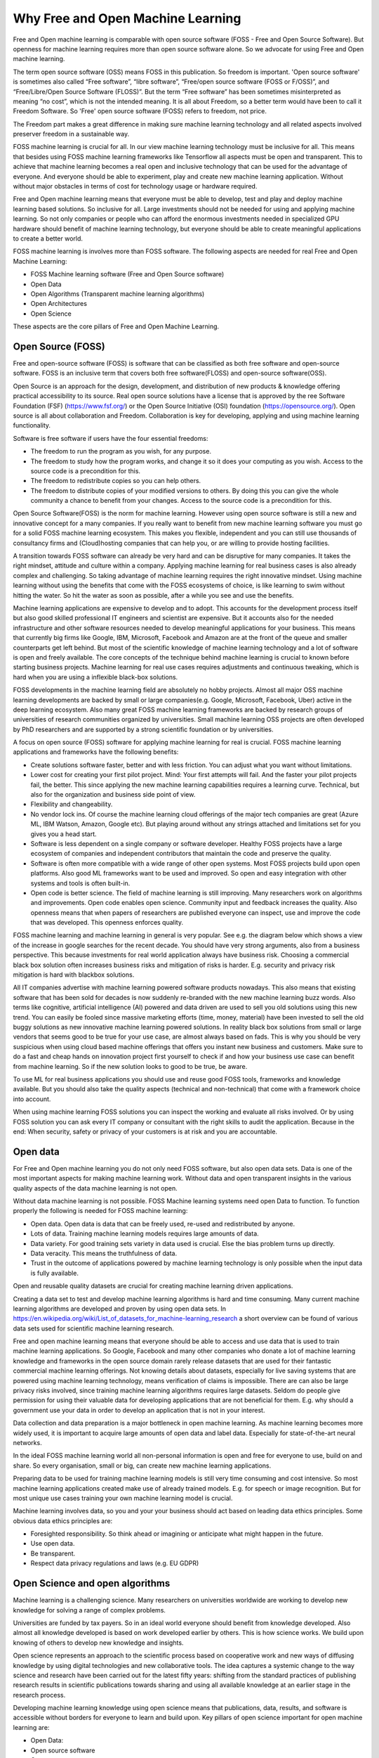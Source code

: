 Why Free and Open Machine Learning
===================================

Free and Open machine learning is comparable with open source software (FOSS - Free and Open Source Software). But openness for machine learning requires more than open source software alone. So we advocate for using Free and Open machine learning. 

The term open source software (OSS) means FOSS in this publication. So freedom is important. 'Open source software' is sometimes also called “Free software”, “libre software”, “Free/open source software (FOSS or F/OSS)”, and “Free/Libre/Open Source Software (FLOSS)”. But the term “Free software” has been sometimes misinterpreted as meaning “no cost”, which is not the intended meaning. It is all about Freedom, so a better term would have been to call it Freedom Software. So 'Free' open source software (FOSS) refers to freedom, not price. 

The Freedom part makes a great difference in making sure machine learning technology and all related aspects involved preserver freedom in a sustainable way.

FOSS machine learning is crucial for all. In our view machine learning technology must be inclusive for all. This means that besides using FOSS machine learning frameworks like Tensorflow all aspects must be open and transparent. This to achieve that machine learning becomes a real open and inclusive technology that can be used for the advantage of everyone. And everyone should be able to experiment, play and create new machine learning application. Without without major obstacles in terms of cost for technology usage or hardware required.

Free and Open machine learning means that everyone must be able to develop, test and play and deploy machine learning based solutions. So inclusive for all. Large investments should not be needed for using and applying machine learning. So not only companies or people who can afford the enormous investments needed in specialized GPU hardware should benefit of machine learning technology, but everyone should be able to create meaningful applications to create a better world.

FOSS machine learning is involves more than FOSS software. The following aspects are needed for real Free and Open Machine Learning:

- FOSS Machine learning software (Free and Open Source software)
- Open Data
- Open Algorithms (Transparent machine learning algorithms)
- Open Architectures
- Open Science 

These aspects are the core pillars of Free and Open Machine Learning.

.. image:: /images/foss-ml.png
   :alt: Pillars of FOSS Machine Learning
   :align: center 



Open Source (FOSS) 
-------------------

Free and open-source software (FOSS) is software that can be classified as both free software and open-source software. FOSS is an inclusive term that covers both free software(FLOSS) and open-source software(OSS).

Open Source is an approach for the design, development, and distribution of new products & knowledge offering practical accessibility to its source. Real open source solutions have a license that is approved by the ree Software Foundation (FSF) (https://www.fsf.org/) or the  Open Source Initiative (OSI) foundation (https://opensource.org/). Open source is all about collaboration and Freedom. Collaboration is key for developing, applying and using machine learning functionality. 


Software is free software if users have the four essential freedoms:

- The freedom to run the program as you wish, for any purpose.

- The freedom to study how the program works, and change it so it does your computing as you wish. Access to the source code is a precondition for this.

- The freedom to redistribute copies so you can help others. 

- The freedom to distribute copies of your modified versions to others. By doing this you can give the whole community a chance to benefit from your changes. Access to the source code is a precondition for this.


Open Source Software(FOSS) is the norm for machine learning. However using open source software is still a new and innovative concept for a many companies. If you really want to benefit from new machine learning software you must go for a solid FOSS machine learning ecosystem. This makes you flexible, independent and you can still use thousands of consultancy firms and (Cloud)hosting companies that can help you, or are willing  to  provide hosting facilities.

A transition towards FOSS software can already be very hard and can be disruptive for many companies. It takes the right mindset, attitude and culture within a company. Applying machine learning for real business cases is also already complex and challenging. So taking advantage of machine learning requires the right innovative mindset. Using machine learning without using the benefits that come with the FOSS ecosystems of choice, is like learning to swim without hitting the water. So hit the water as soon as possible, after a while you see and use the benefits.

Machine learning applications are expensive to develop and to adopt. This accounts for the development process itself but also good skilled professional IT engineers and scientist are expensive. But it accounts also for the needed infrastructure and other software resources needed to develop meaningful applications for your business. This means that currently big firms like Google, IBM, Microsoft, Facebook and Amazon are at the front of the queue and smaller counterparts get left behind. But most of the scientific knowledge of machine learning technology and a lot of software is open and freely available. The core concepts of the technique behind machine learning is crucial to known before starting business projects. Machine learning for real use cases requires adjustments and continuous tweaking, which is hard when you are using a inflexible black-box solutions. 

FOSS developments in the machine learning field are absolutely no hobby projects. Almost all major OSS machine learning developments are backed by small or large companies(e.g. Google, Microsoft, Facebook, Uber) active in the deep learning ecosystem. Also many great FOSS machine learning frameworks are backed by research groups of universities of research communities organized by universities. Small machine learning OSS projects are often developed by PhD researchers and are supported by a strong scientific foundation  or by universities.

A focus on open source (FOSS) software for applying machine learning for real is crucial. FOSS machine learning applications and frameworks have the following benefits:

- Create solutions software faster, better and with less friction. You can adjust what you want without limitations.

- Lower cost for creating your first pilot project. Mind: Your first attempts will fail. And the faster your pilot projects fail, the better. This since applying the new machine learning capabilities requires a learning curve. Technical, but also for the organization and business side point of view.

- Flexibility and changeability.

- No vendor lock ins. Of course the machine learning cloud offerings of the major tech companies are great (Azure ML, IBM Watson, Amazon, Google etc). But playing around without any strings attached and limitations set for you gives you a head start.

- Software is less dependent on a single company or software developer. Healthy FOSS projects have a large ecosystem of companies and independent contributors that maintain the code and preserve the quality.

- Software is often more compatible with a wide range of other open systems. Most FOSS projects build upon open platforms. Also good ML frameworks want to be used and improved. So open and easy integration with other systems and tools is often built-in.

- Open code is better science. The field of machine learning is still improving. Many researchers work on algorithms and improvements. Open code enables open science. Community input and feedback increases the quality. Also openness means that when papers of researchers are published everyone can inspect, use and improve the code that was developed. This openness enforces quality.

FOSS machine learning and machine learning in general is very popular. See e.g. the diagram below which shows a view of the increase in google searches for the recent decade. You should have very strong arguments, also from a business perspective. This because investments for real world application always have business risk. Choosing a commercial black box solution often increases business risks and mitigation of risks is harder. E.g. security and privacy risk mitigation is hard with blackbox solutions.

.. image:: /images/popularity-of-ml.png
   :alt: Popularity of Machine Learning
   :align: center 


All IT companies advertise with machine learning powered software products nowadays. This also means that existing software that has been sold for decades is now suddenly re-branded with the new machine learning buzz words. Also terms like cognitive, artificial intelligence (AI) powered and data driven are used to sell you old solutions using this new trend. You can easily be fooled since massive marketing efforts (time, money, material) have been invested to sell the old buggy solutions as new innovative machine learning powered solutions. In reality black box solutions from small or large vendors that seems good to be true for your use case, are almost always based on fads. This is why you should be very suspicious when using cloud based machine offerings that offers you instant new business and customers. Make sure to do a fast and cheap hands on innovation project first yourself to check if and how your business use case can benefit from machine learning. So if the new solution looks to good to be true, be aware. 

To use ML for real business applications you should use and reuse good FOSS tools, frameworks and knowledge available. But you should also take the quality aspects (technical and non-technical) that come with a framework choice into account.


When using machine learning FOSS solutions you can inspect the working and evaluate all risks involved. Or by using FOSS solution you can ask every IT company or consultant with the right skills to audit the application. Because in the end: When security, safety or  privacy of your customers is at risk and you are accountable.


Open data
----------

For Free and Open machine learning you do not only need FOSS software, but also open data sets. Data is one of the most important aspects for making machine learning work. Without data and open transparent insights in the various quality aspects of the data machine learning is not open.

Without data machine learning is not possible. FOSS Machine learning systems need open Data to function. To function properly the following is needed for FOSS machine learning:

- Open data. Open data is data that can be freely used, re-used and redistributed by anyone. 

- Lots of data. Training machine learning models requires large amounts of data.

- Data variety. For good training sets variety in data used is crucial. Else the bias problem turns up directly.

- Data veracity. This means the truthfulness of data.

- Trust in the outcome of applications powered by machine learning technology is only possible when the input data is fully available.

Open and reusable quality datasets are crucial for creating machine learning driven applications. 

Creating a data set to test and develop machine learning algorithms is hard and time consuming. Many current machine learning algorithms are developed and proven by using open data sets. In https://en.wikipedia.org/wiki/List_of_datasets_for_machine-learning_research a short overview can be found of various data sets used for scientific machine learning research.

Free and open machine learning means that everyone should be able to access and use data that is used to train machine learning applications. So Google, Facebook and many other companies who donate a lot of machine learning knowledge and frameworks in the open source domain rarely release datasets that are used for their fantastic commercial machine learning offerings. Not knowing details about datasets, especially for live saving systems that are powered using machine learning technology, means verification of claims is impossible. There are can also be large privacy risks involved, since training machine learning algorithms requires large datasets. Seldom do people give permission for using their valuable data for developing applications that are not beneficial for them. E.g. why should a government use your data in order to develop an application that is not in your interest. 

Data collection and data preparation is a major bottleneck in open machine learning. As machine learning becomes more widely used, it is important to acquire large amounts of open data and label data. Especially  for  state-of-the-art  neural  networks.

In the ideal FOSS machine learning world all non-personal information is open and free for everyone to use, build on and share. So every organisation, small or big, can create new machine learning applications. 

Preparing data to be used for training machine learning models is still very time consuming and cost intensive. So most machine learning applications created make use of already trained models. E.g. for speech or image recognition. But for most unique use cases training your own machine learning model is crucial. 

Machine learning involves data, so you and your your business should act based on leading data ethics principles. Some obvious data ethics principles are:

- Foresighted responsibility. So think ahead or imagining or anticipate what might happen in the future.
- Use open data.
- Be transparent.
- Respect data privacy regulations and laws (e.g. EU GDPR)



Open Science and open algorithms
----------------------------------

Machine learning is a challenging science. Many researchers on universities worldwide are working to develop new knowledge for solving a range of complex problems.

Universities are funded by tax payers. So in an ideal world everyone should benefit from knowledge developed. Also almost all knowledge developed is based on work developed earlier by others. This is how science works. We build upon knowing of others to develop new knowledge and insights.

Open science represents an approach to the scientific process based on cooperative work and new ways of diffusing knowledge by using digital technologies and new collaborative tools. The idea captures a systemic change to the way science and research have been carried out for the latest fifty years: shifting from the standard practices of publishing research results in scientific publications towards sharing and using all available knowledge at an earlier stage in the research process.

Developing machine learning knowledge using open science means that publications, data, results, and software is accessible without borders for everyone to learn and build upon. Key pillars of open science important for open machine learning are:

- Open Data: 
- Open source software
- Open access

This so everyone can validate claims, inspect algorithms used and can created and read ML experiments done without large upfront costs. Transparency is needed for trust. This also accounts for machine learning applications, algorithms and frameworks used. But also for real open machine learning applications providing real transparency in terms of explaining how results are created is a complex problem. This is a results of how some type of machine learning algorithms work. 

Only when the basic principles for open science are followed trust in machine learning algorithms and software frameworks is possible. 

The key of machine learning is the algorithms. Algorithms that operate as “black boxes” should never be trusted. Fighting against e.g. your government is very difficult is no insight in the used algorithms. Open Algorithms developed in an open scientific environment are key for trust.

FOSS machine learning with the use of open algorithms is needed to prevent a “black box society”. That is a society” in which key moments of our lives are mediated by unknown, unseen, and arbitrary algorithms. Open algorithms and algorithmic accountability is a way to stop this pattern. An open algorithm makes it possible for anyone to analyse. There is a freely available description and a FOSS reference implementation.



Open architectures 
-------------------

Architecture is a minefield. Architecture is not by definition high level and sometimes relevant details are of the utmost importance. It is not strange that the added value of architecture and architects within large companies and projects is under heavy pressure due to architecture failures at large and the emergence of agile approaches to solve business IT problems.

Architecture (business, information, application and technical) have enormous impact on products we use daily. For developing and creating a large complex systems you still need an architecture. Developing a solid solution architecture and creating solutions by working using an agile method should reinforces each other.

Open architectures should be concentrated around the following pillars:

-   Created with FOSS tools.

-   The created architecture is available for everyone using a friendly (creative commons) license.

-   There is an open process in which everyone can without border participate to improve the architecture. E.g. also customers, business stakeholders other stakeholders that will be impacted by the architecture design in future.

- The architecture is based around good usable standards that anyone can and may implement, use and improve. Unfortunate not all open standards are really open and usable.


.. image:: /images/open-architecture.png
   :alt: Open Architecture
   :align: center 



Green ML
----------

Applying new technology brings new responsibilities. Computations power needed for  deep learning  research  have  been  doubling  every  few  months. Machine learning computations can have a very  large carbon footprint. This is a results of the way most algorithms are designed. 

Most machine learning algorithms give only good results when large amounts of data are used and an enormous number of calculations are performed. Computers do use a lot of energy when calculations at large are performed. 

Ironically, deep learning was inspired by the human brain, which is remarkably energy efficient. Moreover, the financial cost of the computations can make it difficult for academics, students, and researchers, in particular those from emerging economies, to engage in deep learning research.

Green machine learning means is machine learning optimized to minimize resource utilization and environmental impact. This can be done by data center resource optimization, balancing training data requirements versus accuracy, choosing less resource intense models or in some cases transfer learning versus new models. 


Besides the cost factor, green machine learning is an important factor for Free and Open machine learning since the benefits machine learning can bring should not harm the environment of all living cells that have no direct relationship with your machine learning application.

The Freedom to use the powerful machine learning technology should not limit the freedom to live in good health of others. So green ML is a difficult but important aspects for machine learning developments. So chose algorithms that perform well without weeks of calculation on datasets. Or make sure expensive and time consuming calculations can be reused by others in an easy way. 

